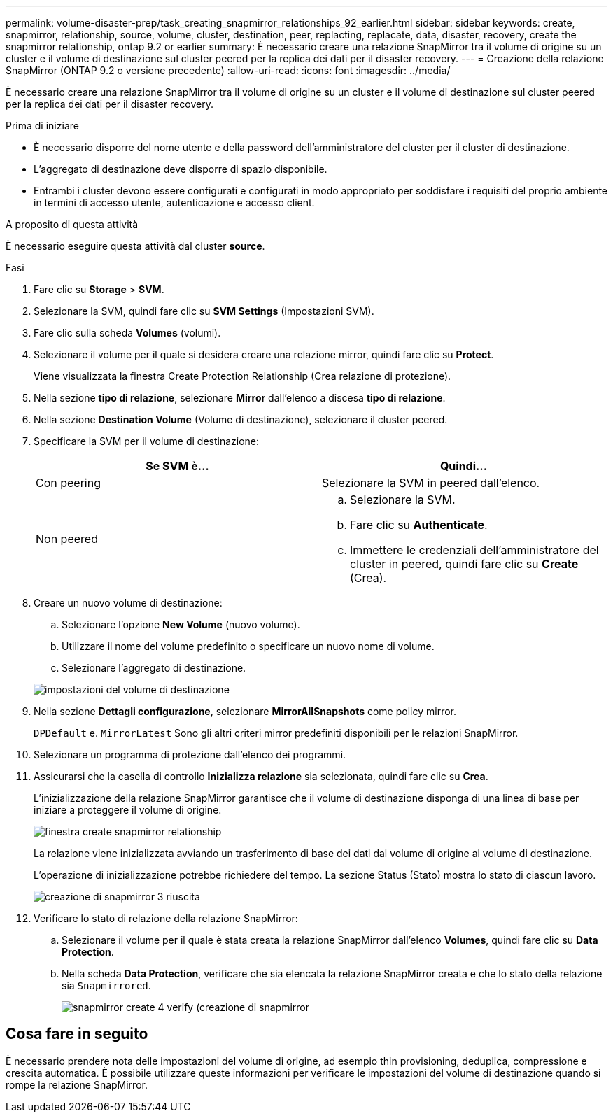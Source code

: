 ---
permalink: volume-disaster-prep/task_creating_snapmirror_relationships_92_earlier.html 
sidebar: sidebar 
keywords: create, snapmirror, relationship, source, volume, cluster, destination, peer, replacting, replacate, data, disaster, recovery, create the snapmirror relationship, ontap 9.2 or earlier 
summary: È necessario creare una relazione SnapMirror tra il volume di origine su un cluster e il volume di destinazione sul cluster peered per la replica dei dati per il disaster recovery. 
---
= Creazione della relazione SnapMirror (ONTAP 9.2 o versione precedente)
:allow-uri-read: 
:icons: font
:imagesdir: ../media/


[role="lead"]
È necessario creare una relazione SnapMirror tra il volume di origine su un cluster e il volume di destinazione sul cluster peered per la replica dei dati per il disaster recovery.

.Prima di iniziare
* È necessario disporre del nome utente e della password dell'amministratore del cluster per il cluster di destinazione.
* L'aggregato di destinazione deve disporre di spazio disponibile.
* Entrambi i cluster devono essere configurati e configurati in modo appropriato per soddisfare i requisiti del proprio ambiente in termini di accesso utente, autenticazione e accesso client.


.A proposito di questa attività
È necessario eseguire questa attività dal cluster *source*.

.Fasi
. Fare clic su *Storage* > *SVM*.
. Selezionare la SVM, quindi fare clic su *SVM Settings* (Impostazioni SVM).
. Fare clic sulla scheda *Volumes* (volumi).
. Selezionare il volume per il quale si desidera creare una relazione mirror, quindi fare clic su *Protect*.
+
Viene visualizzata la finestra Create Protection Relationship (Crea relazione di protezione).

. Nella sezione *tipo di relazione*, selezionare *Mirror* dall'elenco a discesa *tipo di relazione*.
. Nella sezione *Destination Volume* (Volume di destinazione), selezionare il cluster peered.
. Specificare la SVM per il volume di destinazione:
+
|===
| Se SVM è... | Quindi... 


 a| 
Con peering
 a| 
Selezionare la SVM in peered dall'elenco.



 a| 
Non peered
 a| 
.. Selezionare la SVM.
.. Fare clic su *Authenticate*.
.. Immettere le credenziali dell'amministratore del cluster in peered, quindi fare clic su *Create* (Crea).


|===
. Creare un nuovo volume di destinazione:
+
.. Selezionare l'opzione *New Volume* (nuovo volume).
.. Utilizzare il nome del volume predefinito o specificare un nuovo nome di volume.
.. Selezionare l'aggregato di destinazione.


+
image::../media/destination_volume_settings.gif[impostazioni del volume di destinazione]

. Nella sezione *Dettagli configurazione*, selezionare *MirrorAllSnapshots* come policy mirror.
+
`DPDefault` e. `MirrorLatest` Sono gli altri criteri mirror predefiniti disponibili per le relazioni SnapMirror.

. Selezionare un programma di protezione dall'elenco dei programmi.
. Assicurarsi che la casella di controllo *Inizializza relazione* sia selezionata, quindi fare clic su *Crea*.
+
L'inizializzazione della relazione SnapMirror garantisce che il volume di destinazione disponga di una linea di base per iniziare a proteggere il volume di origine.

+
image::../media/create_snapmirror_relationship_window.gif[finestra create snapmirror relationship]

+
La relazione viene inizializzata avviando un trasferimento di base dei dati dal volume di origine al volume di destinazione.

+
L'operazione di inizializzazione potrebbe richiedere del tempo. La sezione Status (Stato) mostra lo stato di ciascun lavoro.

+
image::../media/snapmirror_create_3_successful.gif[creazione di snapmirror 3 riuscita]

. Verificare lo stato di relazione della relazione SnapMirror:
+
.. Selezionare il volume per il quale è stata creata la relazione SnapMirror dall'elenco *Volumes*, quindi fare clic su *Data Protection*.
.. Nella scheda *Data Protection*, verificare che sia elencata la relazione SnapMirror creata e che lo stato della relazione sia `Snapmirrored`.
+
image::../media/snapmirror_create_4_verify.gif[snapmirror create 4 verify (creazione di snapmirror]







== Cosa fare in seguito

È necessario prendere nota delle impostazioni del volume di origine, ad esempio thin provisioning, deduplica, compressione e crescita automatica. È possibile utilizzare queste informazioni per verificare le impostazioni del volume di destinazione quando si rompe la relazione SnapMirror.
